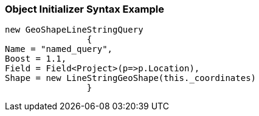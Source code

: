 :ref_current: https://www.elastic.co/guide/en/elasticsearch/reference/current

:github: https://github.com/elastic/elasticsearch-net

:imagesdir: ../../../../images

=== Object Initializer Syntax Example

[source,csharp,method="queryinitializer"]
----
new GeoShapeLineStringQuery
		{
Name = "named_query",
Boost = 1.1,
Field = Field<Project>(p=>p.Location),
Shape = new LineStringGeoShape(this._coordinates)
		}
----

